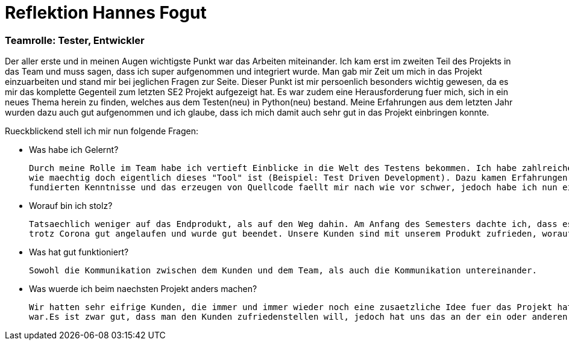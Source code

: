 = Reflektion Hannes Fogut

=== Teamrolle: Tester, Entwickler

Der aller erste und in meinen Augen wichtigste Punkt war das Arbeiten miteinander. Ich kam erst im zweiten Teil des Projekts in das Team und muss sagen, dass ich super aufgenommen und integriert wurde.
Man gab mir Zeit um mich in das Projekt einzuarbeiten und stand mir bei jeglichen Fragen zur Seite. Dieser Punkt ist mir persoenlich besonders wichtig gewesen, da es mir das komplette Gegenteil zum letzten 
SE2 Projekt aufgezeigt hat. Es war zudem eine Herausforderung fuer mich, sich in ein neues Thema herein zu finden, welches aus dem Testen(neu) in Python(neu) bestand.
Meine Erfahrungen aus dem letzten Jahr wurden dazu auch gut aufgenommen und ich glaube, dass ich mich damit auch sehr gut in das Projekt einbringen konnte.

Rueckblickend stell ich mir nun folgende Fragen:

* Was habe ich Gelernt? 

	Durch meine Rolle im Team habe ich vertieft Einblicke in die Welt des Testens bekommen. Ich habe zahlreiche Moeglichkeiten kennengelernt, wie man Software testen kann. Ausserdem ist mir bewusst geworden,
	wie maechtig doch eigentlich dieses "Tool" ist (Beispiel: Test Driven Development). Dazu kamen Erfahrungen in der Programmiersprache Python, die ich zuvor noch nie verwendet hatte. Leider sind es noch keine 
	fundierten Kenntnisse und das erzeugen von Quellcode faellt mir nach wie vor schwer, jedoch habe ich nun ein grobes Verstaendniss und kann den Quellcode verstehen.

* Worauf bin ich stolz?

		Tatsaechlich weniger auf das Endprodukt, als auf den Weg dahin. Am Anfang des Semesters dachte ich, dass es aehnlich wie das vorherige Jahr wird, da ich ab und zu parallelen erkannt habe. Jedoch ist das Projekt
		trotz Corona gut angelaufen und wurde gut beendet. Unsere Kunden sind mit unserem Produkt zufrieden, worauf man sicherlich auch stolz sein kann.(Wobei man hier ein riesen Lob an die Entwickler aussprechen muss)

* Was hat gut funktioniert?

		Sowohl die Kommunikation zwischen dem Kunden und dem Team, als auch die Kommunikation untereinander.

* Was wuerde ich beim naechsten Projekt anders machen?

		Wir hatten sehr eifrige Kunden, die immer und immer wieder noch eine zusaetzliche Idee fuer das Projekt hatten.Wir haben diese alle angenommen und probiert zu realisieren, obwohl an manchen stellen die Zeit knapp
		war.Es ist zwar gut, dass man den Kunden zufriedenstellen will, jedoch hat uns das an der ein oder anderen Stelle viel Zeit gekostet.    